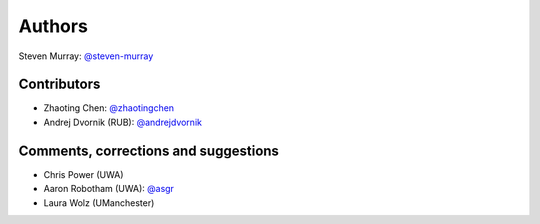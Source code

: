 Authors
=======
Steven Murray: `@steven-murray <https://github.com/steven-murray>`_

Contributors
------------
* Zhaoting Chen: `@zhaotingchen <https://github.com/zhaotingchen>`_
* Andrej Dvornik (RUB): `@andrejdvornik <https://github.com/andrejdvornik>`_


Comments, corrections and suggestions
-------------------------------------
* Chris Power (UWA)
* Aaron Robotham (UWA): `@asgr <https://github.com/asgr>`_
* Laura Wolz (UManchester)

